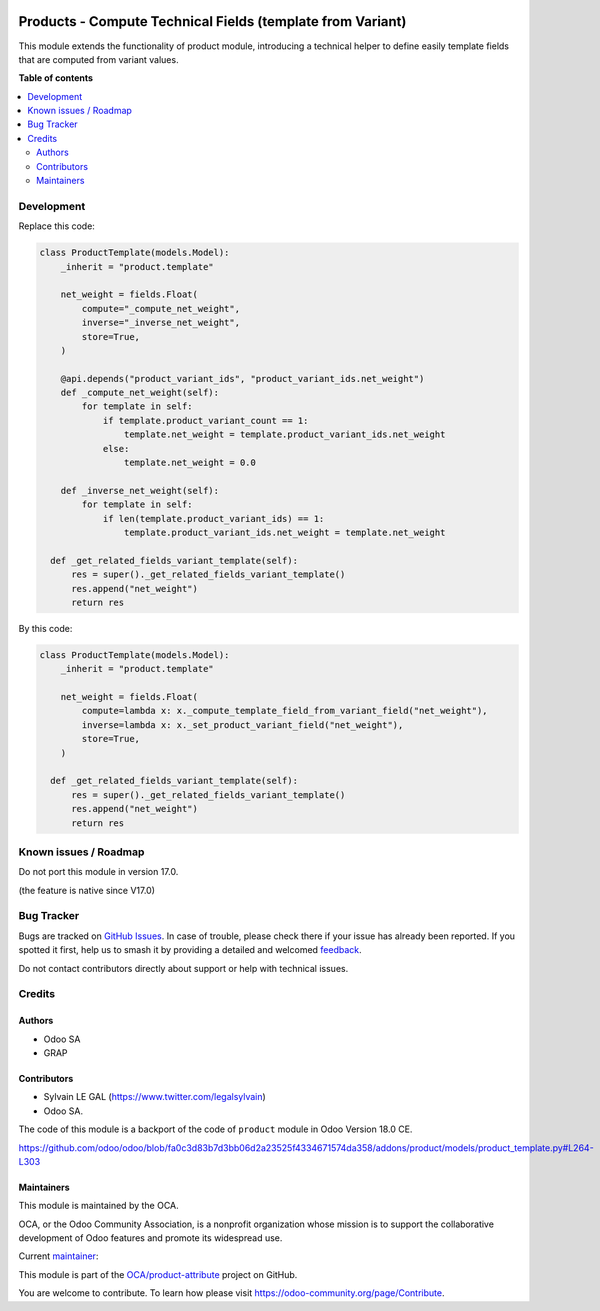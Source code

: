 .. image:: https://odoo-community.org/readme-banner-image
   :target: https://odoo-community.org/get-involved?utm_source=readme
   :alt: Odoo Community Association

===========================================================
Products - Compute Technical Fields (template from Variant)
===========================================================

.. 
   !!!!!!!!!!!!!!!!!!!!!!!!!!!!!!!!!!!!!!!!!!!!!!!!!!!!
   !! This file is generated by oca-gen-addon-readme !!
   !! changes will be overwritten.                   !!
   !!!!!!!!!!!!!!!!!!!!!!!!!!!!!!!!!!!!!!!!!!!!!!!!!!!!
   !! source digest: sha256:c3049488670dfb99d0cb3797b8d529e04ddefcb5f9424a202118f5d7308d5665
   !!!!!!!!!!!!!!!!!!!!!!!!!!!!!!!!!!!!!!!!!!!!!!!!!!!!

.. |badge1| image:: https://img.shields.io/badge/maturity-Beta-yellow.png
    :target: https://odoo-community.org/page/development-status
    :alt: Beta
.. |badge2| image:: https://img.shields.io/badge/license-LGPL--3-blue.png
    :target: http://www.gnu.org/licenses/lgpl-3.0-standalone.html
    :alt: License: LGPL-3
.. |badge3| image:: https://img.shields.io/badge/github-OCA%2Fproduct--attribute-lightgray.png?logo=github
    :target: https://github.com/OCA/product-attribute/tree/16.0/product_compute_template_field_from_variant_helper
    :alt: OCA/product-attribute
.. |badge4| image:: https://img.shields.io/badge/weblate-Translate%20me-F47D42.png
    :target: https://translation.odoo-community.org/projects/product-attribute-16-0/product-attribute-16-0-product_compute_template_field_from_variant_helper
    :alt: Translate me on Weblate
.. |badge5| image:: https://img.shields.io/badge/runboat-Try%20me-875A7B.png
    :target: https://runboat.odoo-community.org/builds?repo=OCA/product-attribute&target_branch=16.0
    :alt: Try me on Runboat

|badge1| |badge2| |badge3| |badge4| |badge5|

This module extends the functionality of product module, introducing a technical helper to define
easily template fields that are computed from variant values.

**Table of contents**

.. contents::
   :local:

Development
===========

Replace this code:

.. code-block:: python

  class ProductTemplate(models.Model):
      _inherit = "product.template"

      net_weight = fields.Float(
          compute="_compute_net_weight",
          inverse="_inverse_net_weight",
          store=True,
      )

      @api.depends("product_variant_ids", "product_variant_ids.net_weight")
      def _compute_net_weight(self):
          for template in self:
              if template.product_variant_count == 1:
                  template.net_weight = template.product_variant_ids.net_weight
              else:
                  template.net_weight = 0.0

      def _inverse_net_weight(self):
          for template in self:
              if len(template.product_variant_ids) == 1:
                  template.product_variant_ids.net_weight = template.net_weight

    def _get_related_fields_variant_template(self):
        res = super()._get_related_fields_variant_template()
        res.append("net_weight")
        return res

By this code:

.. code-block:: python

  class ProductTemplate(models.Model):
      _inherit = "product.template"

      net_weight = fields.Float(
          compute=lambda x: x._compute_template_field_from_variant_field("net_weight"),
          inverse=lambda x: x._set_product_variant_field("net_weight"),
          store=True,
      )

    def _get_related_fields_variant_template(self):
        res = super()._get_related_fields_variant_template()
        res.append("net_weight")
        return res

Known issues / Roadmap
======================

Do not port this module in version 17.0.

(the feature is native since V17.0)

Bug Tracker
===========

Bugs are tracked on `GitHub Issues <https://github.com/OCA/product-attribute/issues>`_.
In case of trouble, please check there if your issue has already been reported.
If you spotted it first, help us to smash it by providing a detailed and welcomed
`feedback <https://github.com/OCA/product-attribute/issues/new?body=module:%20product_compute_template_field_from_variant_helper%0Aversion:%2016.0%0A%0A**Steps%20to%20reproduce**%0A-%20...%0A%0A**Current%20behavior**%0A%0A**Expected%20behavior**>`_.

Do not contact contributors directly about support or help with technical issues.

Credits
=======

Authors
~~~~~~~

* Odoo SA
* GRAP

Contributors
~~~~~~~~~~~~

* Sylvain LE GAL (https://www.twitter.com/legalsylvain)

* Odoo SA.

The code of this module is a backport of the code of ``product`` module in Odoo Version 18.0 CE.

https://github.com/odoo/odoo/blob/fa0c3d83b7d3bb06d2a23525f4334671574da358/addons/product/models/product_template.py#L264-L303

Maintainers
~~~~~~~~~~~

This module is maintained by the OCA.

.. image:: https://odoo-community.org/logo.png
   :alt: Odoo Community Association
   :target: https://odoo-community.org

OCA, or the Odoo Community Association, is a nonprofit organization whose
mission is to support the collaborative development of Odoo features and
promote its widespread use.

.. |maintainer-legalsylvain| image:: https://github.com/legalsylvain.png?size=40px
    :target: https://github.com/legalsylvain
    :alt: legalsylvain

Current `maintainer <https://odoo-community.org/page/maintainer-role>`__:

|maintainer-legalsylvain| 

This module is part of the `OCA/product-attribute <https://github.com/OCA/product-attribute/tree/16.0/product_compute_template_field_from_variant_helper>`_ project on GitHub.

You are welcome to contribute. To learn how please visit https://odoo-community.org/page/Contribute.

